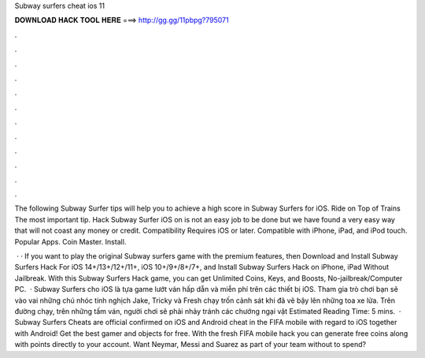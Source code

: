 Subway surfers cheat ios 11



𝐃𝐎𝐖𝐍𝐋𝐎𝐀𝐃 𝐇𝐀𝐂𝐊 𝐓𝐎𝐎𝐋 𝐇𝐄𝐑𝐄 ===> http://gg.gg/11pbpg?795071



.



.



.



.



.



.



.



.



.



.



.



.

The following Subway Surfer tips will help you to achieve a high score in Subway Surfers for iOS. Ride on Top of Trains The most important tip. Hack Subway Surfer iOS on is not an easy job to be done but we have found a very easy way that will not coast any money or credit. Compatibility Requires iOS or later. Compatible with iPhone, iPad, and iPod touch. Popular Apps. Coin Master. Install.

 · · If you want to play the original Subway surfers game with the premium features, then Download and Install Subway Surfers Hack For iOS 14+/13+/12+/11+, iOS 10+/9+/8+/7+, and Install Subway Surfers Hack on iPhone, iPad Without Jailbreak. With this Subway Surfers Hack game, you can get Unlimited Coins, Keys, and Boosts, No-jailbreak/Computer PC.  · Subway Surfers cho iOS là tựa game lướt ván hấp dẫn và miễn phí trên các thiết bị iOS. Tham gia trò chơi bạn sẽ vào vai những chú nhóc tinh nghịch Jake, Tricky và Fresh chạy trốn cảnh sát khi đã vẽ bậy lên những toa xe lửa. Trên đường chạy, trên những tấm ván, người chơi sẽ phải nhảy tránh các chướng ngại vật Estimated Reading Time: 5 mins.  · Subway Surfers Cheats are official confirmed on iOS and Android cheat in the FIFA mobile with regard to iOS together with Android! Get the best gamer and objects for free. With the fresh FIFA mobile hack you can generate free coins along with points directly to your account. Want Neymar, Messi and Suarez as part of your team without to spend?
